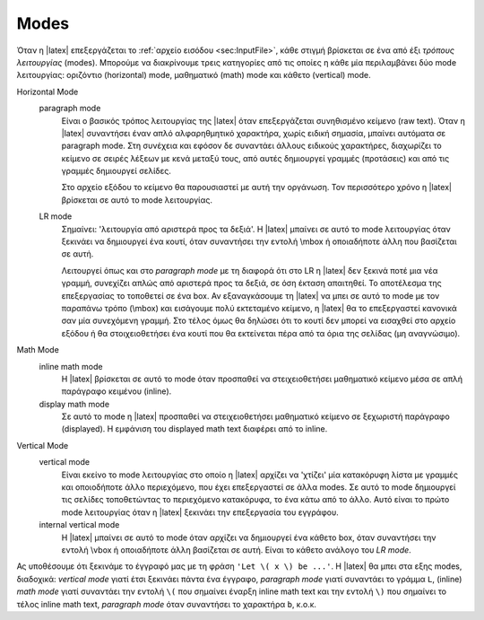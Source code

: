 .. _tex-Modes-ref:

Modes
=========

Όταν η |latex| επεξεργάζεται το :ref:`αρχείο εισόδου <sec:InputFile>`, κάθε στιγμή βρίσκεται σε ένα από έξι *τρόπους λειτουργίας* (modes). Μπορούμε να διακρίνουμε τρεις κατηγορίες από τις οποίες η κάθε μία περιλαμβάνει δύο mode λειτουργίας: οριζόντιο (horizontal) mode, μαθηματικό (math) mode και κάθετο (vertical) mode.

Horizontal Mode
    paragraph mode
        Είναι ο βασικός τρόπος λειτουργίας της |latex| όταν επεξεργάζεται συνηθισμένο κείμενο (raw text). Όταν η |latex| συναντήσει έναν απλό αλφαρηθμητικό χαρακτήρα, χωρίς ειδική σημασία, μπαίνει αυτόματα σε paragraph mode. Στη συνέχεια και εφόσον δε συναντάει άλλους ειδικούς χαρακτήρες, διαχωρίζει το κείμενο σε σειρές λέξεων με κενά μεταξύ τους, από αυτές δημιουργεί γραμμές (προτάσεις) και από τις γραμμές δημιουργεί σελίδες.
        
        Στο αρχείο εξόδου το κείμενο θα παρουσιαστεί με αυτή την οργάνωση. Τον περισσότερο χρόνο η |latex| βρίσκεται σε αυτό το mode λειτουργίας.

    LR mode
        Σημαίνει: 'λειτουργία από αριστερά προς τα δεξιά'. Η |latex| μπαίνει σε αυτό το mode λειτουργίας όταν ξεκινάει να δημιουργεί ένα κουτί, όταν συναντήσει την εντολή \\mbox ή οποιαδήποτε άλλη που βασίζεται σε αυτή.
        
        Λειτουργεί όπως και στο *paragraph mode* με τη διαφορά ότι στο LR η |latex| δεν ξεκινά ποτέ μια νέα γραμμή, συνεχίζει απλώς από αριστερά προς τα δεξιά, σε όση έκταση απαιτηθεί. Το αποτέλεσμα της επεξεργασίας το τοποθετεί σε ένα box. Αν εξαναγκάσουμε τη |latex| να μπει σε αυτό το mode με τον παραπάνω τρόπο (\\mbox) και εισάγουμε πολύ εκτεταμένο κείμενο, η |latex| θα το επεξεργαστεί κανονικά σαν μία συνεχόμενη γραμμή. Στο τέλος όμως θα δηλώσει ότι το κουτί δεν μπορεί να εισαχθεί στο αρχείο εξόδου ή θα στοιχειοθετήσει ένα κουτί που θα εκτείνεται πέρα από τα όρια της σελίδας (μη αναγνώσιμο).

Math Mode
    inline math mode
        Η |latex| βρίσκεται σε αυτό το mode όταν προσπαθεί να στειχειοθετήσει μαθηματικό κείμενο μέσα σε απλή παράγραφο κειμένου (inline).

    display math mode
        Σε αυτό το mode η |latex| προσπαθεί να στειχειοθετήσει μαθηματικό κείμενο σε ξεχωριστή παράγραφο (displayed). Η εμφάνιση του displayed math text διαφέρει από το inline.

Vertical Mode
    vertical mode
        Είναι εκείνο το mode λειτουργίας στο οποίο η |latex| αρχίζει να 'χτίζει' μία κατακόρυφη λίστα με γραμμές και οποιοδήποτε άλλο περιεχόμενο, που έχει επεξεργαστεί σε άλλα modes. Σε αυτό το mode δημιουργεί τις σελίδες τοποθετώντας το περιεχόμενο κατακόρυφα, το ένα κάτω από το άλλο. Αυτό είναι το πρώτο mode λειτουργίας όταν η |latex| ξεκινάει την επεξεργασία του εγγράφου.

    internal vertical mode
        Η |latex| μπαίνει σε αυτό το mode όταν αρχίζει να δημιουργεί ένα κάθετο box, όταν συναντήσει την εντολή \\vbox ή οποιαδήποτε άλλη βασίζεται σε αυτή. Είναι το κάθετο ανάλογο του *LR mode*.

Ας υποθέσουμε ότι ξεκινάμε το έγγραφό μας με τη φράση ``'Let \( x \) be ...'``. Η |latex| θα μπει στα εξης modes, διαδοχικά: *vertical mode* γιατί έτσι ξεκινάει πάντα ένα έγγραφο, *paragraph mode* γιατί συναντάει το γράμμα ``L``, (inline) *math mode* γιατί συναντάει την εντολή ``\(`` που σημαίνει έναρξη inline math text και την εντολή ``\)`` που σημαίνει το τέλος inline math text, *paragraph mode* όταν συναντήσει το χαρακτήρα ``b``, κ.ο.κ. 

